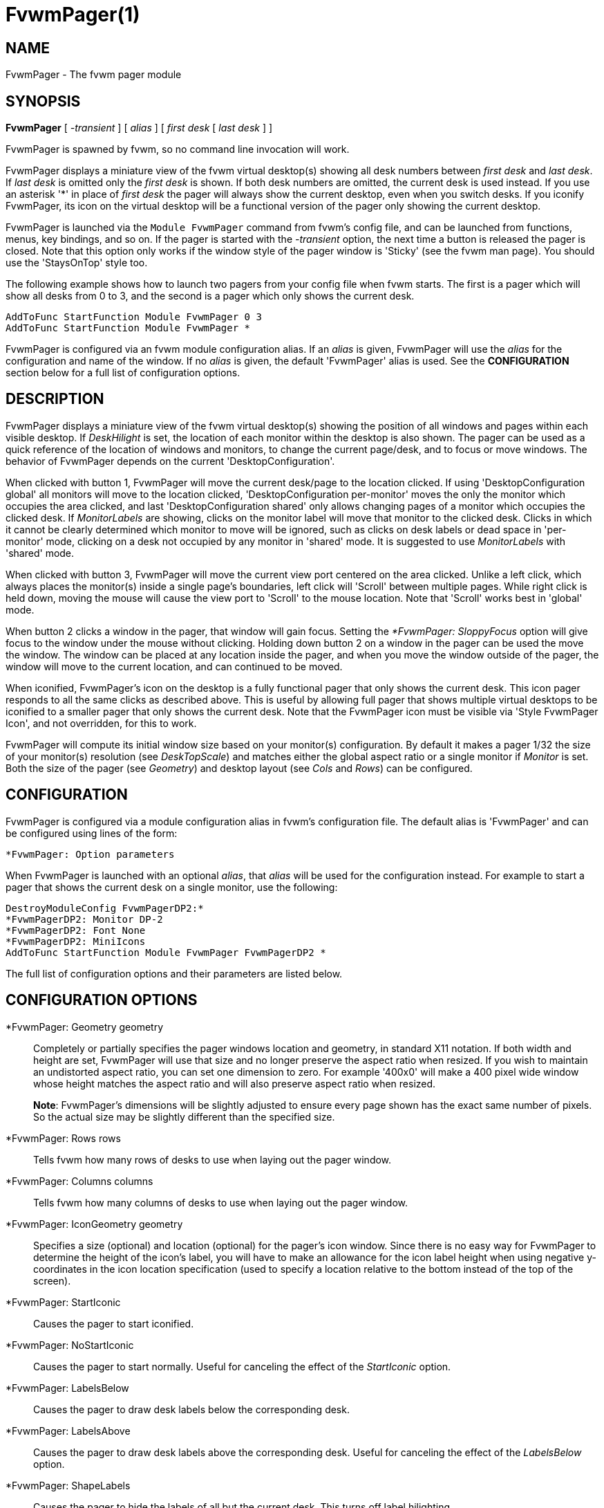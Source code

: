 = FvwmPager(1)

== NAME

FvwmPager - The fvwm pager module

== SYNOPSIS

*FvwmPager* [ _-transient_ ] [ _alias_ ] [ _first desk_ [ _last desk_ ] ]

FvwmPager is spawned by fvwm, so no command line invocation will work.

FvwmPager displays a miniature view of the fvwm virtual desktop(s) showing
all desk numbers between _first desk_ and _last desk_. If _last desk_ is
omitted only the _first desk_ is shown. If both desk numbers are omitted,
the current desk is used instead. If you use an asterisk '*' in place of
_first desk_ the pager will always show the current desktop, even when you
switch desks. If you iconify FvwmPager, its icon on the virtual desktop
will be a functional version of the pager only showing the current desktop.

FvwmPager is launched via the `Module FvwmPager` command from fvwm's config
file, and can be launched from functions, menus, key bindings, and so on. If
the pager is started with the _-transient_ option, the next time a button is
released the pager is closed. Note that this option only works if the window
style of the pager window is 'Sticky' (see the fvwm man page). You should use
the 'StaysOnTop' style too.

The following example shows how to launch two pagers from your config file
when fvwm starts. The first is a pager which will show all desks from 0 to
3, and the second is a pager which only shows the current desk.

....
AddToFunc StartFunction Module FvwmPager 0 3
AddToFunc StartFunction Module FvwmPager *
....

FvwmPager is configured via an fvwm module configuration alias. If an _alias_
is given, FvwmPager will use the _alias_ for the configuration and name of the
window. If no _alias_ is given, the default 'FvwmPager' alias is used. See the
*CONFIGURATION* section below for a full list of configuration options.

== DESCRIPTION

FvwmPager displays a miniature view of the fvwm virtual desktop(s) showing
the position of all windows and pages within each visible desktop. If
_DeskHilight_ is set, the location of each monitor within the
desktop is also shown. The pager can be used as a quick reference of the
location of windows and monitors, to change the current page/desk, and to
focus or move windows. The behavior of FvwmPager depends on the current
'DesktopConfiguration'.

When clicked with button 1, FvwmPager will move the current desk/page to the
location clicked. If using 'DesktopConfiguration global' all monitors will
move to the location clicked, 'DesktopConfiguration per-monitor' moves the
only the monitor which occupies the area clicked, and last
'DesktopConfiguration shared' only allows changing pages of a monitor which
occupies the clicked desk. If _MonitorLabels_ are showing, clicks on the
monitor label will move that monitor to the clicked desk. Clicks in which it
cannot be clearly determined which monitor to move will be ignored, such as
clicks on desk labels or dead space in 'per-monitor' mode, clicking on a desk
not occupied by any monitor in 'shared' mode. It is suggested to use
_MonitorLabels_ with 'shared' mode.

When clicked with button 3, FvwmPager will move the current view port centered
on the area clicked. Unlike a left click, which always places the monitor(s)
inside a single page's boundaries, left click will 'Scroll' between multiple
pages. While right click is held down, moving the mouse will cause the view
port to 'Scroll' to the mouse location. Note that 'Scroll' works best in
'global' mode.

When button 2 clicks a window in the pager, that window will gain focus.
Setting the _*FvwmPager: SloppyFocus_ option will give focus to the window
under the mouse without clicking. Holding down button 2 on a window in the
pager can be used the move the window. The window can be placed at any
location inside the pager, and when you move the window outside of the pager,
the window will move to the current location, and can continued to be moved.

When iconified, FvwmPager's icon on the desktop is a fully functional pager
that only shows the current desk. This icon pager responds to all the same
clicks as described above. This is useful by allowing full pager that shows
multiple virtual desktops to be iconified to a smaller pager that only shows
the current desk. Note that the FvwmPager icon must be visible via
'Style FvwmPager Icon', and not overridden, for this to work.

FvwmPager will compute its initial window size based on your monitor(s)
configuration. By default it makes a pager 1/32 the size of your monitor(s)
resolution (see _DeskTopScale_) and matches either the global
aspect ratio or a single monitor if _Monitor_ is set. Both the size of
the pager (see _Geometry_) and desktop layout (see _Cols_ and _Rows_)
can be configured.

== CONFIGURATION

FvwmPager is configured via a module configuration alias in fvwm's
configuration file. The default alias is 'FvwmPager' and can be configured
using lines of the form:

....
*FvwmPager: Option parameters
....

When FvwmPager is launched with an optional _alias_, that _alias_ will
be used for the configuration instead. For example to start a pager that
shows the current desk on a single monitor, use the following:

....
DestroyModuleConfig FvwmPagerDP2:*
*FvwmPagerDP2: Monitor DP-2
*FvwmPagerDP2: Font None
*FvwmPagerDP2: MiniIcons
AddToFunc StartFunction Module FvwmPager FvwmPagerDP2 *
....

The full list of configuration options and their parameters
are listed below.

== CONFIGURATION OPTIONS

*FvwmPager: Geometry geometry::
  Completely or partially specifies the pager windows location and
  geometry, in standard X11 notation. If both width and height are
  set, FvwmPager will use that size and no longer preserve the
  aspect ratio when resized. If you wish to maintain an undistorted
  aspect ratio, you can set one dimension to zero. For example
  '400x0' will make a 400 pixel wide window whose height matches
  the aspect ratio and will also preserve aspect ratio when resized.
+
*Note*: FvwmPager's dimensions will be slightly adjusted to ensure
every page shown has the exact same number of pixels. So the actual
size may be slightly different than the specified size.

*FvwmPager: Rows rows::
  Tells fvwm how many rows of desks to use when laying out the pager
  window.

*FvwmPager: Columns columns::
  Tells fvwm how many columns of desks to use when laying out the pager
  window.

*FvwmPager: IconGeometry geometry::
  Specifies a size (optional) and location (optional) for the pager's
  icon window. Since there is no easy way for FvwmPager to determine the
  height of the icon's label, you will have to make an allowance for the
  icon label height when using negative y-coordinates in the icon
  location specification (used to specify a location relative to the
  bottom instead of the top of the screen).

*FvwmPager: StartIconic::
  Causes the pager to start iconified.

*FvwmPager: NoStartIconic::
  Causes the pager to start normally. Useful for canceling the effect of
  the _StartIconic_ option.

*FvwmPager: LabelsBelow::
  Causes the pager to draw desk labels below the corresponding desk.

*FvwmPager: LabelsAbove::
  Causes the pager to draw desk labels above the corresponding desk.
  Useful for canceling the effect of the _LabelsBelow_ option.

*FvwmPager: ShapeLabels::
  Causes the pager to hide the labels of all but the current desk. This
  turns off label hilighting.

*FvwmPager: NoShapeLabels::
  Causes the pager to show the labels of all visible desks. Useful for
  canceling the effect of the _ShapeLabels_ option.

*FvwmPager: DeskLabels::
  Tells FvwmPager to display a label for each desk. This is the default
  state, but this is useful for undoing _Font none_ or _NoDeskLabels_.

*FvwmPager: NoDeskLabels::
  Tells FvwmPager to not display desk labels.

*FvwmPager: MonitorLabels::
  Tells FvwmPager to display a row of monitor labels. The monitor label
  on the desktop the monitor is currently viewing will be highlighted using
  the hilight color. Clicking on a monitor label will move that monitor to
  the selected desktop. This option is best used with
  'DesktopConfiguration shared' to be able to control which monitor is moved
  to a selected desktop.

*FvwmPager: NoMonitorLabels::
  Tells FvwmPager to not display monitor labels, the default state.

*FvwmPager: Font font-name::
  Specified a font to use to label the desktops. If _font_name_ is
  "none" then no desktop or monitor labels will be displayed. Note,
  if _MonitorLabels_ or _DeskLabels_ is used after _Font none_,
  the labels will be shown with a default font.

*FvwmPager: SmallFont font-name::
  Specified a font to use to label the window names in the pager. If not
  specified, the window labels will be omitted. Window labels seem to be
  fairly useless for desktop scales of 32 or greater. If _font_name_ is
  "none" then no window names will be displayed.

*FvwmPager: Fore color::
  Specifies the color to use to write the desktop labels, and to draw
  the page-grid lines.

*FvwmPager: Back color::
  Specifies the background color for the window.

*FvwmPager: Hilight color::
  The active page and desk label will be highlighted by using this
  background pattern instead of the normal background.

*FvwmPager: HilightPixmap pixmap::
  The active page will be highlighted by using this background pattern
  instead of the normal background.

*FvwmPager: DeskHilight::
  Hilight the area shown by all active monitors with the current hilight
  color/pixmap. Useful for canceling the effect of the _NoDeskHilight_ option.

*FvwmPager: NoDeskHilight::
  Don't hilight the active page.

*FvwmPager: WindowColors fore back hiFore hiBack::
  Change the normal/highlight colors of the windows. _fore_ and _hiFore_
  specify the colors as used for the font inside the windows. _back_ and
  _hiBack_ are used to fill the windows with.

*FvwmPager: WindowLabelFormat format::
  This specifies a printf() like format for the labels in the mini
  window. Possible flags are: %t, %i, %c, and %r for the window's title,
  icon title, class, or resource name, respectively. The default is
  "%i".

*FvwmPager: DeskColor desk color::
  Assigns the color _color_ to desk _desk_ (or the current desk if desk
  is "*") in the pager window. This replaces the background color for
  the particular _desk_. This only works when the pager is full sized.
  When Iconified, the pager uses the color specified by *FvwmPager:
  Back.

*FvwmPager: Pixmap pixmap::
  Use _pixmap_ as background for the pager.

*FvwmPager: DeskPixmap desk pixmap::
  Assigns the pixmap _color_ to desk _desk_ (or the current desk if desk
  is "*") in the pager window. This replaces the background pixmap for
  the particular _desk_.

*FvwmPager: DeskTopScale number::
  If the geometry is not specified, then a desktop reduction factor is
  used to calculate the pager's size. Things in the pager window are
  shown at 1/_number_ of the actual size.

*FvwmPager: MiniIcons::
  Allow the pager to display a window's mini icon in the pager, if it
  has one, instead of showing the window's name.

*FvwmPager: MoveThreshold pixels::
  Defines the distance the pointer has to be moved before a window being
  dragged with button 2 is actually moved. The default value is three
  pixels. If the pointer moved less that this amount the window snaps
  back to its original position when the button is released. If _pixels_
  is less than zero the default value is used. The value set with the
  _MoveThreshold_ command in fvwm is inherited by FvwmPager but can be
  overridden with this option.

*FvwmPager: SloppyFocus::
  If the SloppyFocus option is used, you do not need to click into the
  mini window in the pager to give the real window the focus. Simply
  putting the pointer over the window inside the pager is enough.
+
Note: This option interferes slightly with the MouseFocus and
SloppyFocus styles of fvwm. Sometimes, if you click into the pager
window to change pages or desks and then move the pointer to a place on
the screen where a window of the new page will appear, this new window
does not get the input focus. This may happen if you drag the pointer
over one of the mini windows in the pager. There is nothing that can be
done about this - except not using SloppyFocus in the pager.

*FvwmPager: SolidSeparators::
  By default the pages of the virtual desktop are separated by dashed
  lines in the pager window. This option causes FvwmPager to use solid
  lines instead.

*FvwmPager: NoSeparators::
  Turns off the lines separating the pages of the virtual desktop.

*FvwmPager: Balloons [type]::
  Show a balloon describing the window when the pointer is moved into a
  window in the pager. The default format (the window's icon name) can
  be changed using BalloonStringFormat. If _type_ is _Pager_ balloons
  are just shown for an un-iconified pager; if _type_ is _Icon_ balloons
  are just shown for an iconified pager. If _type_ is anything else (or
  null) balloons are always shown.

*FvwmPager: BalloonFore color::
  Specifies the color for text in the balloon window. If omitted it
  defaults to the foreground color for the window being described.

*FvwmPager: BalloonBack color::
  Specifies the background color for the balloon window. If omitted it
  defaults to the background color for the window being described.

*FvwmPager: BalloonFont font-name::
  Specifies a font to use for the balloon text. Defaults to _fixed_.

*FvwmPager: BalloonBorderWidth number::
  Sets the width of the balloon window's border. Defaults to 1.

*FvwmPager: BalloonBorderColor color::
  Sets the color of the balloon window's border. Defaults to black.

*FvwmPager: BalloonYOffset number::
  The balloon window is positioned to be horizontally centered against
  the pager window it is describing. The vertical position may be set as
  an offset. Negative offsets of _-n_ are placed _n_ pixels above the
  pager window, positive offsets of _+n_ are placed _n_ pixels below.
  Offsets of -1 and 1 represent the balloon window close to the original
  window without a gap. Offsets of 0 are not permitted, as this would
  permit direct transit from pager window to balloon window, causing an
  event loop. Defaults to +3. The offset will change sign automatically,
  as needed, to keep the balloon on the screen.

*FvwmPager: BalloonStringFormat format::
  The same as _*FvwmPager: WindowLabelFormat_, it just specifies the
  string to display in the balloons. The default is "%i".

*FvwmPager: Colorset desk colorset::
  Tells the module to use colorset _colorset_ for _desk_. If you use an
  asterisk '*' in place of _desk_, the colorset is used on all desks.

*FvwmPager: BalloonColorset desk colorset::
  Tells the module to use colorset _colorset_ for balloons on _desk_. If
  you use an asterisk '*' in place of _desk_, the colorset is used on
  all desks.

*FvwmPager: HilightColorset desk colorset::
  Tells the module to use colorset _colorset_ for hilighting on _desk_.
  If you use an asterisk '*' in place of _desk_, the colorset is used on
  all desks.

*FvwmPager: WindowColorsets colorset activecolorset::
  Uses colorsets in the same way as *FvwmPager: WindowColors. The shadow
  and hilight colors of the colorset are only used for the window
  borders if the *FvwmPager: Window3DBorders is specified too.

*FvwmPager: WindowMinSize n::
  Specifies the minimum size as _n_ pixels of the mini windows. This does
  not include the width of the border, so the actual minimum size is
  2 * _WindowBorderWidth_ + _WindowMinSize_. The default is 3.

*FvwmPager: WindowBorderWidth n::
  Specifies the width of the border drawn around the mini windows. This
  also affects the minimum size of the mini windows, which will be
  2 * _WindowBorderWidth_ + _WindowMinSize_. The default is 1.

*FvwmPager: HideSmallWindows::
  Tells FvwmPager to not show windows that are the minimum size. Useful
  for tiny pagers where small windows will appear out of place.

*FvwmPager: Window3DBorders::
  Specifies that the mini windows should have a 3d borders based on the
  mini window background. This option only works if *FvwmPager:
  WindowColorsets is specified.

*FvwmPager: UseSkipList::
  Tells FvwmPager to not show the windows that are using the
  WindowListSkip style.

*FvwmPager: Monitor RandRName::
  Tells FvwmPager to display windows only on _RandRName_ monitor. This
  is especially meaningful when the _DesktopConfiguration_ command is
  set to _shared_.

== SENDING COMMANDS

Using the _SendToModule_ command, _FvwmPager_ can be sent the following
list of commands: *Monitor*, *DeskLabels*, *NoDeskLabels*, *MonitorLabels*,
and *NoMonitorLabels*. Each command functions identically to its
configuration option, changing the configuration of the running pager.

**Note**: these commands work only on the running instance only, to make
any changes permanent, update the relevant config file.

For example, you can tell a running instance of _FvwmPager_ to track a
specific monitor by sending it the following command:

....
SendToModule FvwmPager Monitor RANDRNAME
....

This will either change which monitor is being shown or tell the pager to
only show a specific monitor. Note that the special value of *none* will
show all windows on all monitors.

== AUTHOR

Robert Nation +
DeskColor patch contributed by Alan Wild +
MiniIcons & WindowColors patch contributed by Rob Whapham +
Balloons patch by Ric Lister <ric@giccs.georgetown.edu> +
fvwm-workers: Dominik, Olivier, Hippo and others.